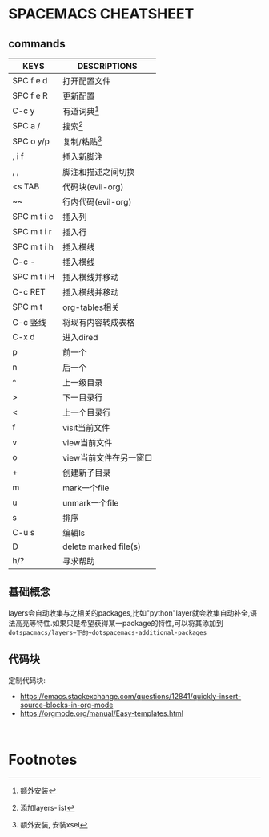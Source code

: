 * SPACEMACS CHEATSHEET

** commands

| KEYS        | DESCRIPTIONS           |
|-------------+------------------------|
| SPC f e d   | 打开配置文件           |
| SPC f e R   | 更新配置               |
|-------------+------------------------|
| C-c y       | 有道词典[fn:1]         |
| SPC a /     | 搜索[fn:3]             |
|-------------+------------------------|
| SPC o y/p   | 复制/粘贴[fn:2]        |
|-------------+------------------------|
| , i f       | 插入新脚注             |
| , ,         | 脚注和描述之间切换     |
|-------------+------------------------|
| <s TAB      | 代码块(evil-org)       |
| ~~          | 行内代码(evil-org)     |
|-------------+------------------------|
| SPC m t i c | 插入列                 |
| SPC m t i r | 插入行                 |
| SPC m t i h | 插入横线               |
| C-c -       | 插入横线               |
| SPC m t i H | 插入横线并移动         |
| C-c RET     | 插入横线并移动         |
| SPC m t     | org-tables相关         |
| C-c 竖线    | 将现有内容转成表格     |
|-------------+------------------------|
| C-x d       | 进入dired              |
| p           | 前一个                 |
| n           | 后一个                 |
| ^           | 上一级目录             |
| >           | 下一目录行             |
| <           | 上一个目录行           |
| f           | visit当前文件          |
| v           | view当前文件           |
| o           | view当前文件在另一窗口 |
| +           | 创建新子目录           |
| m           | mark一个file           |
| u           | unmark一个file         |
| s           | 排序                   |
| C-u s       | 编辑ls                 |
| D           | delete marked file(s)  |
| h/?         | 寻求帮助                   |

** 基础概念
  layers会自动收集与之相关的packages,比如"python"layer就会收集自动补全,语法高亮等特性.如果只是希望获得某一package的特性,可以将其添加到 ~dotspacmacs/layers~下的~dotspacemacs-additional-packages~
  
  #+~~
  
** 代码块 

   定制代码块: 
   + https://emacs.stackexchange.com/questions/12841/quickly-insert-source-blocks-in-org-mode
   + https://orgmode.org/manual/Easy-templates.html

   
   #+BEGIN_SRC 
   
   #+END_SRC

* Footnotes

[fn:3]添加layers-list 

[fn:2]额外安装, 安装xsel 

[fn:1]额外安装 
